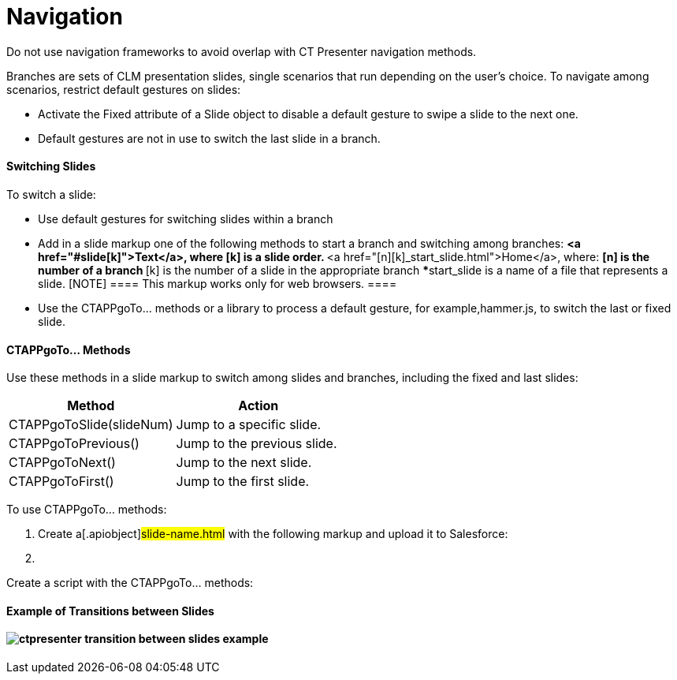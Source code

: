 = Navigation

Do not use navigation frameworks to avoid overlap with CT Presenter
navigation methods.



Branches are sets of CLM presentation slides, single scenarios that run
depending on the user's choice. To navigate among scenarios, restrict
default gestures on slides:

* Activate the Fixed attribute of a Slide object to disable a default
gesture to swipe a slide to the next one. 
* Default gestures are not in use to switch the last slide in a branch.

[[h3_1793408620]]
==== Switching Slides

To switch a slide:

* Use default gestures for switching slides within a branch
* Add in a slide markup one of the following methods to start a branch
and switching among branches:
**[.apiobject]#<a
href="#slide[k]">Text</a>#, where
[.apiobject]#[k]# is a slide order.
**[.apiobject]#<a
href="[n][k]_start_slide.html">Home</a>#,
where:
***[.apiobject]#[n]# is the number of a branch
***[.apiobject]#[k]# is the number of a slide in the
appropriate branch
***[.apiobject]#start_slide# is a name of a file that
represents a slide.
[NOTE] ==== This markup works only for web browsers. ====
* Use the [.apiobject]#CTAPPgoTo…# methods or a library to
process a default gesture, for example,[.apiobject]#hammer.js#,
to switch the last or fixed slide.

[[h3_1578877299]]
==== CTAPPgoTo… Methods

Use these methods in a slide markup to switch among slides and branches,
including the fixed and last slides:

[width="100%",cols="50%,50%",options="header",]
|===
|*Method* |*Action*
|[.apiobject]#CTAPPgoToSlide(slideNum)# |Jump to a specific
slide.

|[.apiobject]#CTAPPgoToPrevious()# |Jump to the previous
slide.

|[.apiobject]#CTAPPgoToNext()# |Jump to the next slide.

|[.apiobject]#CTAPPgoToFirst()# |Jump to the first slide.
|===



To use CTAPPgoTo… methods:

. Create a[.apiobject]#slide-name.html# with the following
markup and upload it to Salesforce:

. {blank}

Create a script with the [.apiobject]#CTAPPgoTo…# methods:


[[h3_702407821]]
==== Example of Transitions between Slides

[[h3_1124899109]]
==== image:ctpresenter-transition-between-slides-example.png[]
